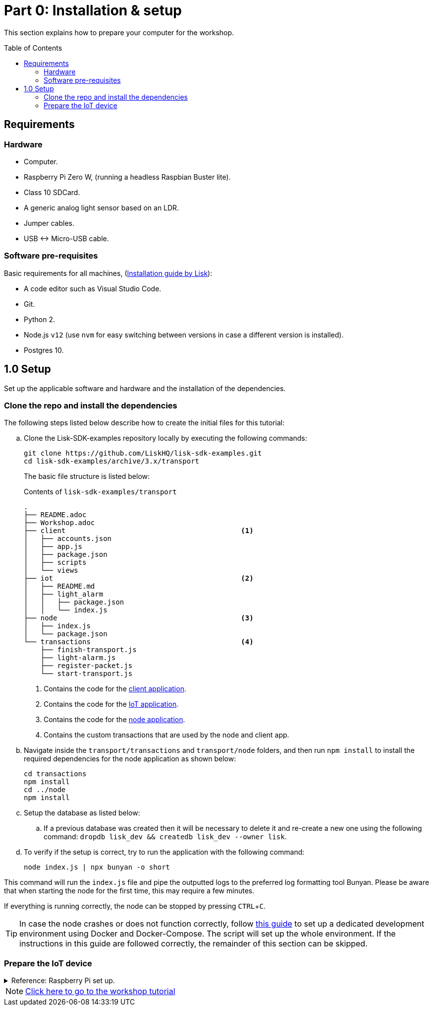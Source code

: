 = Part 0: Installation & setup
:description: This part of the Lisk supply chain tutorial describes how to prepare your computer and the Raspberry Pi.
:toc: preamble
:imagesdir: ../../../assets/images
:experimental:
:url_etcher: https://www.balena.io/etcher/
:url_github_transport_docker: https://github.com/LiskHQ/lisk-sdk-examples/blob/development/archive/3.x/transport/DOCKER.md
:url_medium_pi_backup: https://medium.com/@ccarnino/backup-raspberry-pi-sd-card-on-macos-the-2019-simple-way-to-clone-1517af972ca5
:url_tutorial_pi: https://core-electronics.com.au/tutorials/raspberry-pi-zerow-headless-wifi-setup.html
:url_pi_ssh_over_usb: https://desertbot.io/blog/ssh-into-pi-zero-over-usb

:url_setup: setup.adoc
:url_transport_architecture: tutorials/supply-chain/part2.adoc#architecture
:url_transport_1: tutorials/supply-chain/part2.adoc

This section explains how to prepare your computer for the workshop.

== Requirements

=== Hardware

* Computer.
* Raspberry Pi Zero W, (running a headless Raspbian Buster lite).
* Class 10 SDCard.
* A generic analog light sensor based on an LDR.
* Jumper cables.
* USB <-> Micro-USB cable.

=== Software pre-requisites

Basic requirements for all machines, (xref:{url_setup}[Installation guide by Lisk]):

* A code editor such as Visual Studio Code.
* Git.
* Python 2.
* Node.js `v12` (use `nvm` for easy switching between versions in case a different version is installed).
* Postgres 10.

== 1.0 Setup

Set up the applicable software and hardware and the installation of the dependencies.

=== Clone the repo and install the dependencies

The following steps listed below describe how to create the initial files for this tutorial:

["loweralpha"]
. Clone the Lisk-SDK-examples repository locally by executing the following commands:
+
[source,bash]
----
git clone https://github.com/LiskHQ/lisk-sdk-examples.git
cd lisk-sdk-examples/archive/3.x/transport
----
+
The basic file structure is listed below:
+
.Contents of `lisk-sdk-examples/transport`
----
.
├── README.adoc
├── Workshop.adoc
├── client                                          <1>
│   ├── accounts.json
│   ├── app.js
│   ├── package.json
│   ├── scripts
│   └── views
├── iot                                             <2>
│   ├── README.md
│   ├── light_alarm
│   │   ├── package.json
│   │   └── index.js
├── node                                            <3>
│   ├── index.js
│   └── package.json
└── transactions                                    <4>
    ├── finish-transport.js
    ├── light-alarm.js
    ├── register-packet.js
    └── start-transport.js
----
+
<1> Contains the code for the xref:{url_transport_architecture}[client application].
<2> Contains the code for the xref:{url_transport_architecture}[IoT application].
<3> Contains the code for the xref:{url_transport_architecture}[node application].
<4> Contains the custom transactions that are used by the node and client app.
. Navigate inside the `transport/transactions` and `transport/node` folders, and then run `npm install` to install the required dependencies for the node application as shown below:
+
[source,bash]
----
cd transactions
npm install
cd ../node
npm install
----

. Setup the database as listed below:
.. If a previous database was created then it will be necessary to delete it and re-create a new one using the following command: `dropdb lisk_dev && createdb lisk_dev --owner lisk`.
. To verify if the setup is correct, try to run the application with the following command:
+
[source,bash]
----
node index.js | npx bunyan -o short
----

This command will run the `index.js` file and pipe the outputted logs to the preferred log formatting tool Bunyan.
Please be aware that when starting the node for the first time, this may require a few minutes.

If everything is running correctly, the node can be stopped by pressing kbd:[CTRL+C].

TIP: In case the node crashes or does not function correctly, follow {url_github_transport_docker}[this guide^] to set up a dedicated development environment using Docker and Docker-Compose.
The script will set up the whole environment.
If the instructions in this guide are followed correctly, the remainder of this section can be skipped.

=== Prepare the IoT device

.Reference: Raspberry Pi set up.
[%collapsible]
====
Sensor wiring::
image:lisk_rpi_ldr_and_temperature_sensors_wiring.png[RPI Wiring,title="RPI Wiring"]

Preparing the Operating System::
The operating system for the Raspberry needs to be copied from a computer into an SD card for this we recommend using {url_etcher}[etcher^] (good tutorial at {url_medium_pi_backup}[medium^])
+
For preparing the Raspberry for `ssh` and wifi access follow this guide: {url_tutorial_pi}[pi tutorial^].
+
As we want to run the Raspberry in headless mode (i.e. no keyboard, mouse and monitor) we need to also enable `ssh` through USB.
To do so follow this guide {url_pi_ssh_over_usb}[ssh over usb^].
Once all those steps are followed the SD card can be unmounted and inserted into the Raspberry SD card reader.

Already isntalled libraries for accessing sensor data::
The pins in the Raspberry need some libraries before they can be used for communicating with different sensors.
For installing the required libraries run:

* `sudo apt-get install wiringpi`
* `sudo apt-get install pigpio`
* Node.js can be installed with `nvm`

Connecting / Logging in to the Pi::
For logging in into the Pi plug it using the usb port labeled ***usb*** wait about a minute for it to boot (the green light in the Pi will stop flashing when it's done booting) and then open a terminal and:
+
* *ssh pi@raspberrypi.local*
* Type in the password -- by default this is `raspberry`
====

NOTE: xref:{url_transport_1}[Click here to go to the workshop tutorial]
